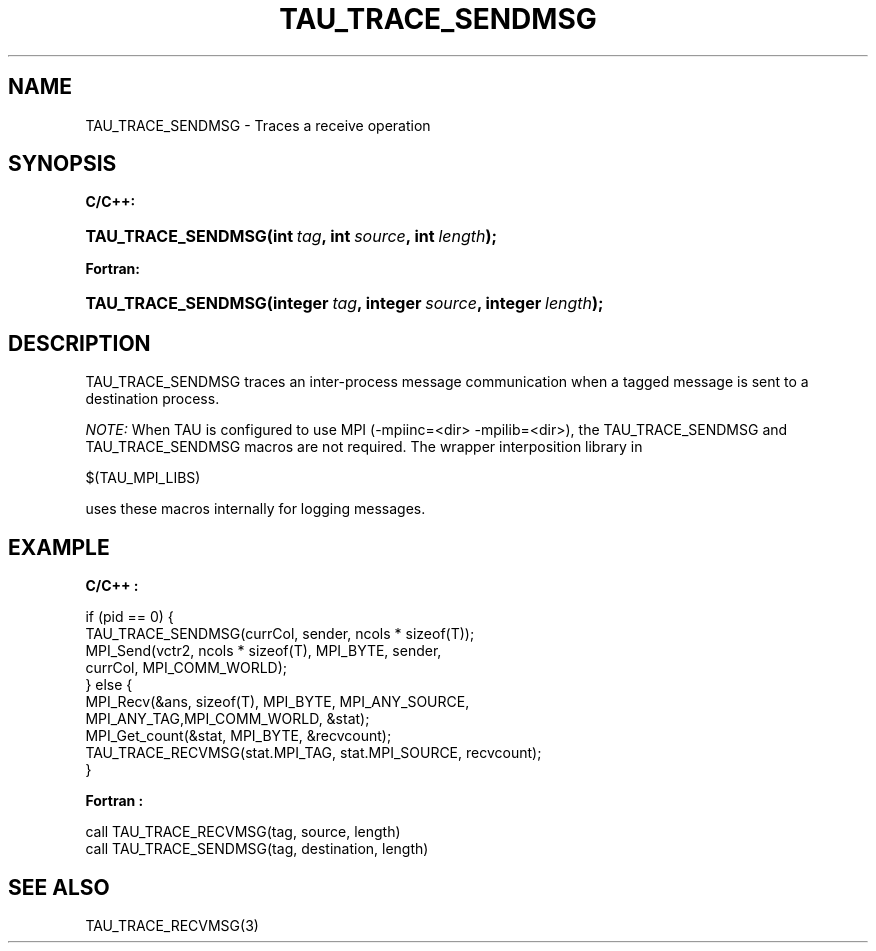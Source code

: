.\" ** You probably do not want to edit this file directly **
.\" It was generated using the DocBook XSL Stylesheets (version 1.69.1).
.\" Instead of manually editing it, you probably should edit the DocBook XML
.\" source for it and then use the DocBook XSL Stylesheets to regenerate it.
.TH "TAU_TRACE_SENDMSG" "3" "08/31/2005" "" "TAU Instrumentation API"
.\" disable hyphenation
.nh
.\" disable justification (adjust text to left margin only)
.ad l
.SH "NAME"
TAU_TRACE_SENDMSG \- Traces a receive operation
.SH "SYNOPSIS"
.PP
\fBC/C++:\fR
.HP 18
\fB\fBTAU_TRACE_SENDMSG\fR\fR\fB(\fR\fBint\ \fR\fB\fItag\fR\fR\fB, \fR\fBint\ \fR\fB\fIsource\fR\fR\fB, \fR\fBint\ \fR\fB\fIlength\fR\fR\fB);\fR
.PP
\fBFortran:\fR
.HP 18
\fB\fBTAU_TRACE_SENDMSG\fR\fR\fB(\fR\fBinteger\ \fR\fB\fItag\fR\fR\fB, \fR\fBinteger\ \fR\fB\fIsource\fR\fR\fB, \fR\fBinteger\ \fR\fB\fIlength\fR\fR\fB);\fR
.SH "DESCRIPTION"
.PP
TAU_TRACE_SENDMSG
traces an inter\-process message communication when a tagged message is sent to a destination process.
.PP
\fINOTE:\fR
When TAU is configured to use MPI (\-mpiinc=<dir> \-mpilib=<dir>), the
TAU_TRACE_SENDMSG
and
TAU_TRACE_SENDMSG
macros are not required. The wrapper interposition library in
.sp
.nf
$(TAU_MPI_LIBS)
.fi
.sp
uses these macros internally for logging messages.
.SH "EXAMPLE"
.PP
\fBC/C++ :\fR
.sp
.nf
if (pid == 0) {
  TAU_TRACE_SENDMSG(currCol, sender, ncols * sizeof(T));
  MPI_Send(vctr2, ncols * sizeof(T), MPI_BYTE, sender, 
           currCol, MPI_COMM_WORLD);
} else {
  MPI_Recv(&ans, sizeof(T), MPI_BYTE, MPI_ANY_SOURCE, 
           MPI_ANY_TAG,MPI_COMM_WORLD, &stat);
  MPI_Get_count(&stat, MPI_BYTE, &recvcount);
  TAU_TRACE_RECVMSG(stat.MPI_TAG, stat.MPI_SOURCE, recvcount);
}
    
.fi
.PP
\fBFortran :\fR
.sp
.nf
call TAU_TRACE_RECVMSG(tag, source, length)
call TAU_TRACE_SENDMSG(tag, destination, length)
    
.fi
.SH "SEE ALSO"
.PP
TAU_TRACE_RECVMSG(3)

